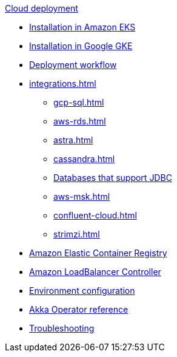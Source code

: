 .xref:index.adoc[Cloud deployment]
* xref:aws-install.adoc[Installation in Amazon EKS]
* xref:gcp-install.adoc[Installation in Google GKE]
* xref:deploy.adoc[Deployment workflow]
* xref:integrations.adoc[]
** xref:gcp-sql.adoc[]
** xref:aws-rds.adoc[]
** xref:astra.adoc[]
** xref:cassandra.adoc[]
** xref:jdbc.adoc[Databases that support JDBC]
** xref:aws-msk.adoc[]
** xref:confluent-cloud.adoc[]
** xref:strimzi.adoc[]
* xref:aws-ecr.adoc[Amazon Elastic Container Registry]
* xref:aws-ingress.adoc[Amazon LoadBalancer Controller]
* xref:config-secret.adoc[Environment configuration]
* xref:operator-reference.adoc[Akka Operator reference]
* xref:troubleshooting.adoc[Troubleshooting]

